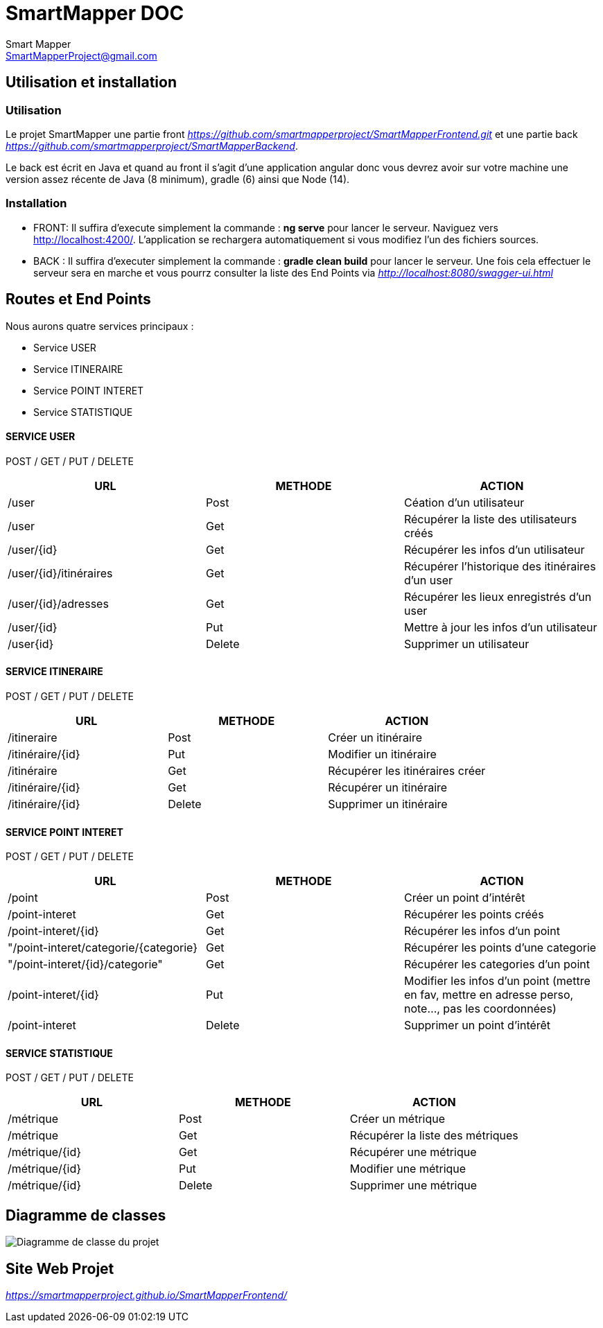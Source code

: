= SmartMapper DOC
Smart Mapper <SmartMapperProject@gmail.com>

== Utilisation et installation
=== Utilisation

Le projet SmartMapper une partie front _https://github.com/smartmapperproject/SmartMapperFrontend.git_
et une partie back _https://github.com/smartmapperproject/SmartMapperBackend_.

Le back est écrit en Java et quand au front il s'agit d'une application angular donc
vous devrez avoir sur votre machine une version assez récente de Java (8 minimum), gradle (6) ainsi que Node (14).

=== Installation
* FRONT:
Il suffira d'execute simplement la commande : *ng serve* pour lancer le serveur.
Naviguez vers http://localhost:4200/. L'application se rechargera automatiquement si vous modifiez l'un des fichiers sources.

* BACK :
Il suffira d'executer simplement la commande : *gradle clean build* pour lancer le serveur.
Une fois cela effectuer le serveur sera en marche et vous pourrz consulter la liste des End Points via _http://localhost:8080/swagger-ui.html_

== Routes et End Points

Nous aurons quatre services principaux :

* Service USER
* Service ITINERAIRE
* Service POINT INTERET
* Service STATISTIQUE

==== SERVICE USER
****
POST / GET / PUT / DELETE
****
|===
|URL |METHODE |ACTION

|/user
|Post
|Céation d'un utilisateur

|/user
|Get
|Récupérer la liste des utilisateurs créés

|/user/{id}
|Get
|Récupérer les infos d'un utilisateur

|/user/{id}/itinéraires
|Get
|Récupérer l’historique des itinéraires d’un user

| /user/{id}/adresses
|Get
|Récupérer les lieux enregistrés d’un user

|/user/{id}
|Put
|Mettre à jour les infos d'un utilisateur

|/user{id}
|Delete
|Supprimer un utilisateur

|===
==== SERVICE ITINERAIRE
****
POST / GET / PUT / DELETE
****

|===
|URL |METHODE |ACTION

|/itineraire
|Post
|Créer un itinéraire

|/itinéraire/{id}
|Put
|Modifier un itinéraire

|/itinéraire
|Get
|Récupérer les itinéraires créer

|/itinéraire/{id}
|Get
|Récupérer un itinéraire

|/itinéraire/{id}
|Delete
|Supprimer un itinéraire

|===


==== SERVICE POINT INTERET
****
POST / GET / PUT / DELETE
****
|===
|URL |METHODE |ACTION

|/point
|Post
|Créer un point d'intérêt

|/point-interet
|Get
|Récupérer les points créés

|/point-interet/{id}
|Get
|Récupérer les infos d'un point

|"/point-interet/categorie/{categorie}
|Get
|Récupérer les points d'une categorie

|"/point-interet/{id}/categorie"
|Get
|Récupérer les categories d'un point

|/point-interet/{id}
|Put
|Modifier les infos d'un point
(mettre en fav, mettre en adresse perso, note..., pas les coordonnées)

|/point-interet
|Delete
|Supprimer un point d'intérêt

|===

==== SERVICE STATISTIQUE
****
POST / GET / PUT / DELETE
****

|===
|URL |METHODE |ACTION

|/métrique
|Post
|Créer un métrique

|/métrique
|Get
|Récupérer la liste des métriques

| /métrique/{id}
|Get
|Récupérer une métrique

|/métrique/{id}
|Put
|Modifier une métrique

|/métrique/{id}
|Delete
|Supprimer une métrique

|===

== Diagramme de classes
image::../Diagramm.svg[Diagramme de classe du projet]

== Site Web Projet

_https://smartmapperproject.github.io/SmartMapperFrontend/_